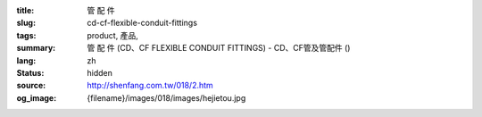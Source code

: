 :title: 管 配 件
:slug: cd-cf-flexible-conduit-fittings
:tags: product, 產品, 
:summary: 管 配 件 (CD、CF FLEXIBLE CONDUIT FITTINGS) - CD、CF管及管配件 ()
:lang: zh
:status: hidden
:source: http://shenfang.com.tw/018/2.htm
:og_image: {filename}/images/018/images/hejietou.jpg
